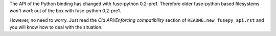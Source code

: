 The API of the Python binding has changed with fuse-python 0.2-pre1.
Therefore older fuse-python based filesystems *won't work* out of the box
with fuse-python 0.2-pre1.

However, no need to worry. Just read the *Old API/Enforcing compatibility*
section of ``README.new_fusepy_api.rst`` and you will know how to deal with the
situation.
